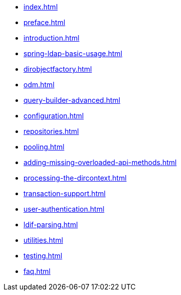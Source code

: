 * xref:index.adoc[]
* xref:preface.adoc[]
* xref:introduction.adoc[]
* xref:spring-ldap-basic-usage.adoc[]
* xref:dirobjectfactory.adoc[]
* xref:odm.adoc[]
* xref:query-builder-advanced.adoc[]
* xref:configuration.adoc[]
* xref:repositories.adoc[]
* xref:pooling.adoc[]
* xref:adding-missing-overloaded-api-methods.adoc[]
* xref:processing-the-dircontext.adoc[]
* xref:transaction-support.adoc[]
* xref:user-authentication.adoc[]
* xref:ldif-parsing.adoc[]
* xref:utilities.adoc[]
* xref:testing.adoc[]
* xref:faq.adoc[]
